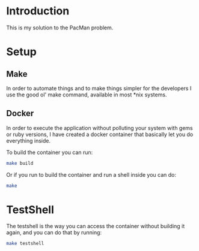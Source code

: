 * Introduction

This is my solution to the PacMan problem.

#+attr_org: :width WIDTH
[[file:/farmer.jpeg]]


* Setup
** Make
In order to automate things and to make things simpler for the developers I use the good ol' make command, available in most *nix systems.


** Docker
In order to execute the application without polluting your system with gems or ruby versions, I have created a docker container that basically let you do everything inside.

To build the container you can run:

#+BEGIN_SRC bash
make build
#+END_SRC


Or if you run to build the container and run a shell inside you can do:

#+BEGIN_SRC bash
make
#+END_SRC


* TestShell

The testshell is the way you can access the container without building it again, and you can do that by running:
#+BEGIN_SRC bash
make testshell
#+END_SRC
